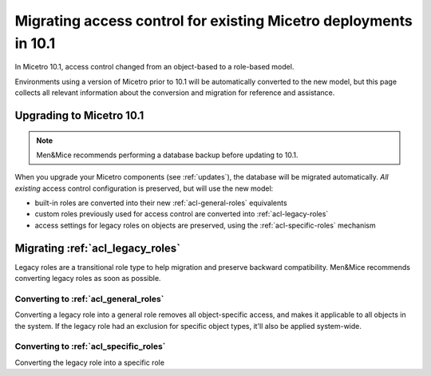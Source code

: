 .. meta::
   :description: Migrating existing environments to the new access control model in Micetro 10.1
   :keywords: access control, access control management, role-based access, security, Micetro

.. _acl-migrate:

Migrating access control for existing Micetro deployments in 10.1
=================================================================

In Micetro 10.1, access control changed from an object-based to a role-based model.

Environments using a version of Micetro prior to 10.1 will be automatically converted to the new model, but this page collects all relevant information about the conversion and migration for reference and assistance.

Upgrading to Micetro 10.1
-------------------------

.. note::
  Men&Mice recommends performing a database backup before updating to 10.1.

When you upgrade your Micetro components (see :ref:`updates`), the database will be migrated automatically. *All existing* access control configuration is preserved, but will use the new model:

* built-in roles are converted into their new :ref:`acl-general-roles` equivalents

* custom roles previously used for access control are converted into :ref:`acl-legacy-roles`

* access settings for legacy roles on objects are preserved, using the :ref:`acl-specific-roles` mechanism

Migrating :ref:`acl_legacy_roles`
---------------------------------

Legacy roles are a transitional role type to help migration and preserve backward compatibility. Men&Mice recommends converting legacy roles as soon as possible.

..
  A (legacy) role is generated for any user or group previously in Initial access, which has general access for that object type, with the same permissions as the initial access had. the generated role will be called e.g. "Greg (User)" or "Dev (Group)"

Converting to :ref:`acl_general_roles`
^^^^^^^^^^^^^^^^^^^^^^^^^^^^^^^^^^^^^^

Converting a legacy role into a general role removes all object-specific access, and makes it applicable to all objects in the system. If the legacy role had an exclusion for specific object types, it'll also be applied system-wide.

..
  Legacy -> General: Wipes out all object specific access, including legacy overrides or exclusions from general access on specific objects, and any access defined for the role will apply to every object in the system.

Converting to :ref:`acl_specific_roles`
^^^^^^^^^^^^^^^^^^^^^^^^^^^^^^^^^^^^^^^

Converting the legacy role into a specific role

..
  Legacy -> Specific (the hard one). If the legacy role was general for some object type, after converting to Specific it will not have access to any of the objects of that type. For other object types, we cleanup the access, such that any object specific overrides will instead inherit the access from the role. Example: if you had initial access on DNS servers before (e.g. list/view) but not on Zones, but had granted the role access to select zones, then after converting to Specific, the role will not have access to any servers (even if some servers had overridden/different permissions or were excluded) but it will have access to the same zones as before, with consistent permissions across these zones
